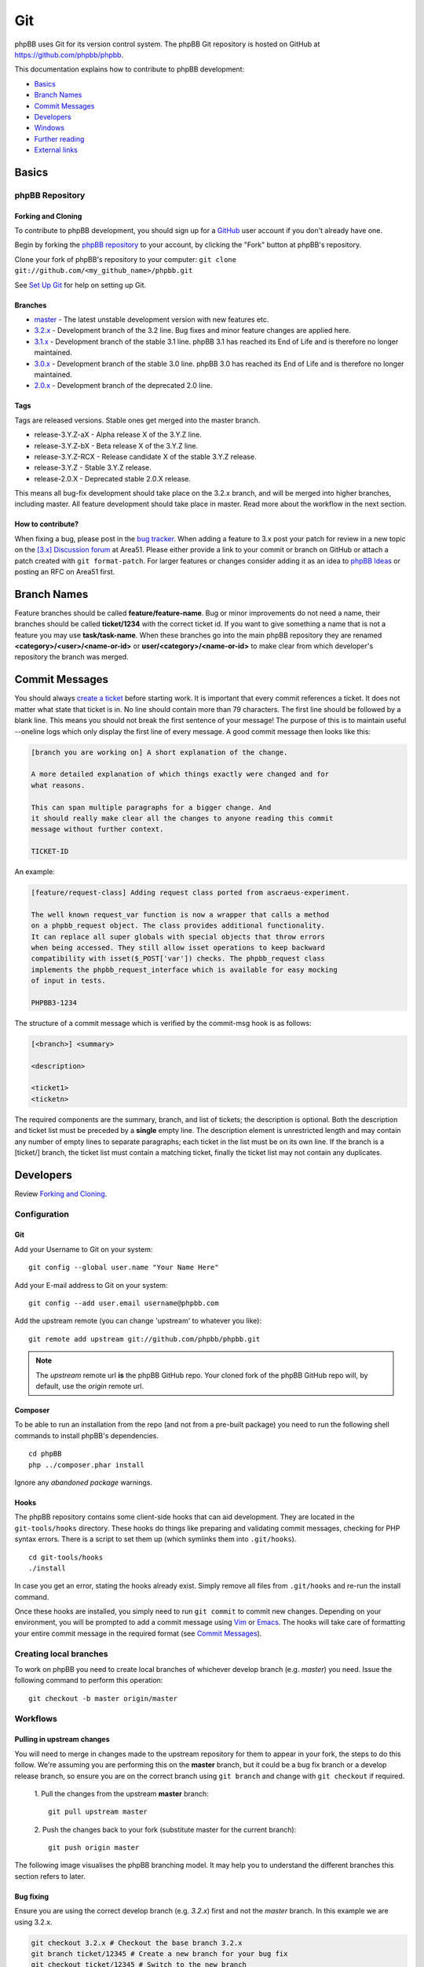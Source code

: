 ===
Git
===

phpBB uses Git for its version control system. The phpBB Git repository
is hosted on GitHub at `<https://github.com/phpbb/phpbb>`_.

This documentation explains how to contribute to phpBB development:

- `Basics`_
- `Branch Names`_
- `Commit Messages`_
- `Developers`_
- `Windows`_
- `Further reading`_
- `External links`_

Basics
======

phpBB Repository
----------------

Forking and Cloning
+++++++++++++++++++
To contribute to phpBB development, you should sign up for a
`GitHub <https://github.com>`_ user account if you don't already have one.

Begin by forking the `phpBB repository <https://github.com/phpbb/phpbb>`_ to your account, by clicking the
"Fork" button at phpBB's repository.

Clone your fork of phpBB's repository to your computer:
``git clone git://github.com/<my_github_name>/phpbb.git``

See `Set Up Git <https://help.github.com/articles/set-up-git>`_ for help on setting up Git.

Branches
++++++++
- `master <http://github.com/phpbb/phpbb/tree/master>`_ - The latest unstable development version with new features etc.
- `3.2.x <http://github.com/phpbb/phpbb/tree/3.2.x>`_ - Development branch of the 3.2 line. Bug fixes and minor feature changes are applied here.
- `3.1.x <http://github.com/phpbb/phpbb/tree/3.1.x>`_ - Development branch of the stable 3.1 line. phpBB 3.1 has reached its End of Life and is therefore no longer maintained.
- `3.0.x <http://github.com/phpbb/phpbb/tree/3.0.x>`_ - Development branch of the stable 3.0 line. phpBB 3.0 has reached its End of Life and is therefore no longer maintained.
- `2.0.x <http://github.com/phpbb/phpbb/tree/2.0.x>`_ - Development branch of the deprecated 2.0 line.

Tags
++++
Tags are released versions. Stable ones get merged into the master branch.

- release-3.Y.Z-aX - Alpha release X of the 3.Y.Z line.
- release-3.Y.Z-bX - Beta release X of the 3.Y.Z line.
- release-3.Y.Z-RCX - Release candidate X of the stable 3.Y.Z release.
- release-3.Y.Z - Stable 3.Y.Z release.
- release-2.0.X - Deprecated stable 2.0.X release.

This means all bug-fix development should take place on the 3.2.x branch, and
will be merged into higher branches, including master. All feature development
should take place in master. Read more about the workflow in the next section.

How to contribute?
++++++++++++++++++
When fixing a bug, please post in the `bug tracker <https://tracker.phpbb.com>`__.
When adding a feature to 3.x post your patch for review in a new topic on the
`[3.x] Discussion forum <https://area51.phpbb.com/phpBB/viewforum.php?f=81>`__ at
Area51. Please either provide a link to your commit or branch on GitHub or
attach a patch created with ``git format-patch``. For larger features or changes
consider adding it as an idea to `phpBB Ideas <https://www.phpbb.com/community/ideas>`_ or posting an RFC on Area51 first.

Branch Names
============
Feature branches should be called **feature/feature-name**. Bug or minor
improvements do not need a name, their branches should be called **ticket/1234**
with the correct ticket id. If you want to give something a name that is not a
feature you may use **task/task-name**. When these branches go into the main
phpBB repository they are renamed **<category>/<user>/<name-or-id>** or
**user/<category>/<name-or-id>** to make clear from which developer's repository
the branch was merged.

Commit Messages
===============
You should always `create a ticket <https://tracker.phpbb.com>`_ before starting work.
It is important that every commit references a ticket. It does not matter what state
that ticket is in. No line should contain more than 79 characters. The first line
should be followed by a blank line. This means you should not break the first sentence
of your message! The purpose of this is to maintain useful --oneline logs which only
display the first line of every message. A good commit message then looks like this:

.. code-block:: text

    [branch you are working on] A short explanation of the change.

    A more detailed explanation of which things exactly were changed and for
    what reasons.

    This can span multiple paragraphs for a bigger change. And
    it should really make clear all the changes to anyone reading this commit
    message without further context.

    TICKET-ID

An example:

.. code-block:: text

    [feature/request-class] Adding request class ported from ascraeus-experiment.

    The well known request_var function is now a wrapper that calls a method
    on a phpbb_request object. The class provides additional functionality.
    It can replace all super globals with special objects that throw errors
    when being accessed. They still allow isset operations to keep backward
    compatibility with isset($_POST['var']) checks. The phpbb_request class
    implements the phpbb_request_interface which is available for easy mocking
    of input in tests.

    PHPBB3-1234

The structure of a commit message which is verified by the commit-msg hook is as follows:

.. code-block:: text

    [<branch>] <summary>

    <description>

    <ticket1>
    <ticketn>

The required components are the summary, branch, and list of tickets; the description
is optional. Both the description and ticket list must be preceded by a **single** empty
line. The description element is unrestricted length and may contain any number of empty
lines to separate paragraphs; each ticket in the list must be on its own line. If the
branch is a [ticket/] branch, the ticket list must contain a matching ticket, finally
the ticket list may not contain any duplicates.

Developers
==========
Review `Forking and Cloning`_.

Configuration
-------------
Git
+++
Add your Username to Git on your system:

::

    git config --global user.name "Your Name Here"

Add your E-mail address to Git on your system:

::

    git config --add user.email username@phpbb.com

Add the upstream remote (you can change 'upstream' to whatever you like):

::

    git remote add upstream git://github.com/phpbb/phpbb.git

.. note::
    The *upstream* remote url **is** the phpBB GitHub repo. Your cloned
    fork of the phpBB GitHub repo will, by default, use the *origin* remote url.

Composer
++++++++
To be able to run an installation from the repo (and not from a pre-built package) you
need to run the following shell commands to install phpBB's dependencies.

::

    cd phpBB
    php ../composer.phar install

Ignore any *abandoned package* warnings.

.. seealso::

    `Introduction - Composer <https://getcomposer.org/doc/00-intro.md>`_ for
    further information.

Hooks
+++++
The phpBB repository contains some client-side hooks that can aid development. They are
located in the ``git-tools/hooks`` directory. These hooks do things like preparing and
validating commit messages, checking for PHP syntax errors. There is a script to set
them up (which symlinks them into ``.git/hooks``).

::

    cd git-tools/hooks
    ./install

In case you get an error, stating the hooks already exist. Simply remove all files from ``.git/hooks``
and re-run the install command.

Once these hooks are installed, you simply need to run ``git commit`` to commit new
changes. Depending on your environment, you will be prompted to add a commit message
using `Vim <http://vimdoc.sourceforge.net/htmldoc/>`__ or
`Emacs <https://www.gnu.org/software/emacs/manual/html_node/emacs/Help.html>`__. The
hooks will take care of formatting your entire commit message in the required format
(see `Commit Messages`_).

Creating local branches
-----------------------
To work on phpBB you need to create local branches of whichever develop branch (e.g. *master*)
you need. Issue the following command to perform this operation:

::

    git checkout -b master origin/master

Workflows
---------

Pulling in upstream changes
+++++++++++++++++++++++++++
You will need to merge in changes made to the upstream repository for them to appear in
your fork, the steps to do this follow. We're assuming you are performing this on the **master**
branch, but it could be a bug fix branch or a develop release branch, so ensure you are on
the correct branch using ``git branch`` and change with ``git checkout`` if required.

  1. Pull the changes from the upstream **master** branch:
  ::

    git pull upstream master

  2. Push the changes back to your fork (substitute master for the current branch):
  ::

     git push origin master

The following image visualises the phpBB branching model. It may help you to understand the
different branches this section refers to later.

.. image:: images/Phpbb-git-workflow.png

Bug fixing
++++++++++
Ensure you are using the correct develop branch (e.g. *3.2.x*) first and not the *master*
branch. In this example we are using 3.2.x.

.. code-block:: shell

    git checkout 3.2.x # Checkout the base branch 3.2.x
    git branch ticket/12345 # Create a new branch for your bug fix
    git checkout ticket/12345 # Switch to the new branch
    # Make your changes
    git add <files> # Stage the files
    git commit # Commit staged files - please use a correct commit message
    # Make more changes & commits if necessary
    git push origin ticket/12345 # Push the branch back to GitHub

Starting a new feature
++++++++++++++++++++++
Ensure you are using the correct develop branch (e.g. *master*) first.  In this example
we are using master.

.. code-block:: shell

    git checkout master # Checkout the base branch
    git checkout -b feature/my-fancy-new-feature # Create a new branch for your feature & switch to it
    # Make your changes
    git add <files> # Stage the files
    git commit # Commit staged files - please use a correct commit message
    # Make more changes & commits
    git push origin feature/my-fancy-new-feature # Push the branch back to GitHub

Collaborating with other developers on a feature
++++++++++++++++++++++++++++++++++++++++++++++++
You have pushed a new feature to GitHub and another developer has worked on it. This is
how you can integrate their changes into your own feature branch.

.. code-block:: shell

    git remote add otherdeveloper git://github.com/otherdeveloper/phpbb.git # Add the other developer's repository as a remote
    git fetch otherdeveloper # Fetch otherdeveloper's changes
    git checkout feature/my-fancy-new-feature # Switch to the feature branch
    git merge otherdeveloper/feature/my-fancy-new-feature # Merge otherdeveloper's changes into your feature branch
    # If necessary resolve conflicts & commit
    git push origin feature/my-fancy-new-feature # Push the branch back to GitHub

Merging a feature or bugfix branch
++++++++++++++++++++++++++++++++++
Once a feature or bug-fix is complete it can be merged back into the master branch. To preserve
history we never fast-forward such merges. In this example we will merge the bug-fix created
earlier into 3.1.x. We then merge the changes into 3.2.x and then merge 3.2.x into master
to keep these branches up to date.

.. code-block:: shell

    git checkout 3.1.x # Branch we want to merge into, pull in upstream changes first.
    git merge --no-ff remote/ticket/12345 # Merge remote branch without fast forward
    git checkout 3.2.x # Branch we want to merge into, pull in upstream changes first.
    git merge --no-ff 3.1.x # Merge to keep the 3.2.x branch in sync
    git checkout master # Branch we want to merge into, pull in upstream changes first.
    git merge --no-ff 3.2.x # Merge to keep the master branch in sync
    git push origin 3.1.x 3.2.x master # Push the three changed branches back to GitHub

Additionally the merge.log config setting of Git is set to true, producing a summary of merged commits.

Merging into phpBB repository
+++++++++++++++++++++++++++++
This *only* applies to Development Team Members. The following steps should be taken when
merging a topic branch into the phpBB repository.

.. note::

    Note that tests should be run prior to merging to the official repository. Tests are run
    for each push to a pull request by `Travis (Continuous Integration) <https://travis-ci.org/phpbb/phpbb>`_
    and `AppVeyor <https://ci.appveyor.com/project/phpBB/phpbb/>`_
    but it is a good idea to run them yourself as well. For more information, read :doc:`../testing/index`.

Merging only to master
^^^^^^^^^^^^^^^^^^^^^^
.. note::

    The *upstream* remote below is pointing to the official phpBB repository, and *origin* points to your fork.

.. code-block:: shell

    git remote update upstream
    git checkout master
    git reset --hard upstream/master
    git merge --no-ff <author>/<branch> # example: git merge --no-ff naderman/ticket/000000
    git push origin master
    # Before continuing, look at your commit list in your fork to make sure it looks correct.
    # If unsure, ask.
    git push upstream master

Merging to 3.2.x
^^^^^^^^^^^^^^^^
.. warning::

    **ALL** merges to 3.2.x **must** also be merged to master!

.. code-block:: shell

    git remote update upstream
    git checkout 3.2.x
    git reset --hard upstream/3.2.x
    git merge --no-ff <author>/<branch> # example: git merge --no-ff naderman/ticket/000000
    git push origin 3.2.x
    git checkout master
    git reset --hard upstream/master
    git merge --no-ff 3.2.x
    git push origin master
    # Before continuing, look at your commit list in your fork to make sure it looks correct.
    # If unsure, ask.
    git push upstream 3.2.x
    git push upstream master

Merging to 3.1.x
^^^^^^^^^^^^^^^^
.. warning::

    **ALL** merges to 3.1.x **must** also be merged to 3.2.x and master!

.. code-block:: shell

    git remote update upstream
    git checkout 3.1.x
    git reset --hard upstream/3.1.x
    git merge --no-ff <author>/<branch> # example: git merge --no-ff naderman/ticket/000000
    git push origin 3.1.x
    git checkout 3.2.x
    git reset --hard upstream/3.2.x
    git merge --no-ff 3.1.x
    git push origin 3.2.x
    git checkout master
    git reset --hard upstream/master
    git merge --no-ff 3.2.x
    git push origin master
    # Before continuing, look at your commit list in your fork to make sure it looks correct.
    # If unsure, ask.
    git push upstream 3.1.x
    git push upstream 3.2.x
    git push upstream master

Merging to 3.0.x
^^^^^^^^^^^^^^^^
.. warning::

    **ALL** merges to 3.0.x **must** also be merged to 3.1.x, 3.2.x, and master!

.. code-block:: shell

    git remote update upstream
    git checkout 3.0.x
    git reset --hard upstream/3.0.x
    git merge --no-ff <author>/<branch> # example: git merge --no-ff naderman/ticket/000000
    git push origin 3.0.x
    git checkout 3.1.x
    git reset --hard upstream/3.1.x
    git merge --no-ff 3.0.x
    git push origin 3.1.x
    git checkout 3.2.x
    git reset --hard upstream/3.2.x
    git merge --no-ff 3.1.x
    git push origin 3.2.x
    git checkout master
    git reset --hard upstream/master
    git merge --no-ff 3.2.x
    git push origin master
    # Before continuing, look at your commit list in your fork to make sure it looks correct.
    # If unsure, ask.
    git push upstream 3.0.x
    git push upstream 3.1.x
    git push upstream 3.2.x
    git push upstream master

Merging to 3.2.x and master with different patches
^^^^^^^^^^^^^^^^^^^^^^^^^^^^^^^^^^^^^^^^^^^^^^^^^^
.. warning::

    **ALL** merges to 3.2.x **must** also be merged to master!

1. Patch author creates fix-3.2
2. Patch author merges his fix-3.2 into a fix-master branch
3. Patch author changes fix-master until it works as expected
4. Patch author sends 2 Pull Requests
5. Merger merges Authors fix-3.2 into his 3.2.x
6. Merger merges Authors fix-master into his master
7. Merger merges his 3.2.x into master (should work fast-forward)
8. Merger verifies the results
9. Merger pushes 3.2.x and master to phpbb

Merging to 3.1.x, 3.2.x and master with different patches
^^^^^^^^^^^^^^^^^^^^^^^^^^^^^^^^^^^^^^^^^^^^^^^^^^^^^^^^^
.. warning::

    **ALL** merges to 3.1.x **must** also be merged to 3.2.x and master!

1. Patch author creates fix-3.1
2. Patch author merges his fix-3.1 into a fix-3.2 branch
3. Patch author changes fix-3.2 until it works as expected
4. Patch author merges his fix-3.2 into a fix-master branch
5. Patch author changes fix-master until it works as expected
6. Patch author sends 3 Pull Requests
7. Merger merges Authors fix-3.1 into his 3.1.x
8. Merger merges Authors fix-3.2 into his 3.2.x
9. Merger merges Authors fix-master into his master
10. Merger merges his 3.1.x into 3.2.x (should work fast-forward)
11. Merger merges his 3.2.x into master (should work fast-forward)
12. Merger verifies the results
13. Merger pushes 3.1.x, 3.2.x and master to phpbb

Windows
=======

**If you use git on Windows** you should disable the ``AutoCrlf`` which automatically
translates ``\n`` to ``\r\n``.

**If you don't use TortoiseGit:** To do that you must use the following command:

::

    git config core.autocrlf input

If you want to apply to all repositories you may use the ``--global`` option. Like this:

::

    git config --global core.autocrlf input

The difference is that, if you don't use the global option, any new repository you
create will not have this option properly set for phpBB development which may cause
errors to occur while committing or when executing any php file.

**For those who use** `TortoiseGit <http://code.google.com/p/tortoisegit/>`_
**(and used to work with TortoiseSVN):**

When you use TortoiseGit the first time, you need to disable ``AutoCrlf`` in
*Settings* > *Git* > *Config*, so your line-ends are not changed from LF to CR-LF.
You also need to edit the local ``.git/config`` and add the following code, so you
can correctly merge branches (*you need to do that on every git repository you have*):

::

    [merge]
    	log = True

Create your own SSH key
-----------------------
.. seealso::

    http://help.github.com/win-set-up-git/

TortoiseGit will automatically use the SSH key

.. note::

    I used the OpenSSH option during installation, so I am not sure if this
    works for the other option or if you are supposed to do it some other way.

Clone
-----

Then simply clone the repository to your local system and the rest is mostly
like TortoiseSVN.

Commands
--------

.. csv-table::
    :delim: |

    **Pull** | Grab the updates from upstream
    **Commit** | Commit the changes **locally** (you must Push or Sync to commit the changes to the repository)
    **Push** | Push the changes that were made locally to the online repository
    **Sync** | Pushes/Pulls changes with more options

.. tip::

    Always **Pull** first, then **Commit**, then **Push**; this will help you to not end up
    with merge conflicts.

Further reading
===============

* `Git Community Book (online) <http://book.git-scm.com/>`__
* `Pro Git Book (online) <http://progit.org/book/>`__
* `GitCasts <http://gitcasts.com/>`__
* `Getting Git <http://www.techscreencast.com/tool/versioncontrol/railsconf-git-talk/810>`__
* `RailsConf 2008 <http://en.oreilly.com/rails2008/public/content/home>`__ Git Talk by Scott Chacon
* `Official Git Documentation <http://git-scm.com/documentation>`__
* `Git Crash Course for SVN users <http://git-scm.com/course/svn.html>`__
* `GitHub Guides <http://github.com/guides/home>`__
* `Learn.GitHub <http://learn.github.com/>`__
* `Git for the lazy <http://www.spheredev.org/wiki/Git_for_the_lazy>`__

External links
==============

* `Official Git homepage <https://git-scm.com/>`__
* `GitHub <https://github.com/>`__
* `phpBB GitHub account <https://github.com/phpbb>`__
* `phpBB Extensions GitHub account <https://github.com/phpbb-extensions>`__
* `TortoiseGit <https://tortoisegit.org/>`__ - A windows Git client based on TortoiseSVN
* `TortoiseGit on github <https://github.com/TortoiseGit/TortoiseGit/>`__ - GitHub repository
* `Open Source Contribution Etiquette <http://tirania.org/blog/archive/2010/Dec-31.html>`__
